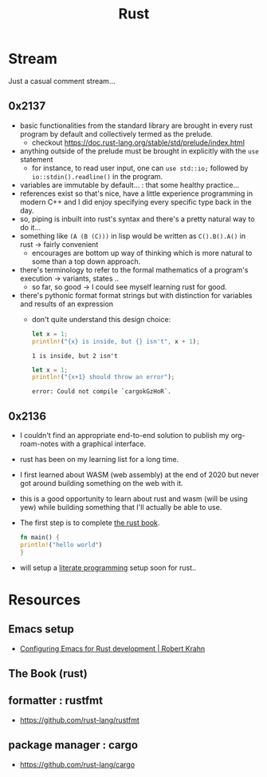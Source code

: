 :PROPERTIES:
:ID:       20230812T170051.977772
:END:
#+title: Rust
#+filetags: :rust:

* Stream
Just a casual comment stream...
** 0x2137
 - basic functionalities from the standard library are brought in every rust program by default and collectively termed as the prelude.
   - checkout https://doc.rust-lang.org/stable/std/prelude/index.html
 - anything outside of the prelude must be brought in explicitly with the ~use~ statement
   - for instance, to read user input, one can ~use std::io;~ followed by ~io::stdin().readline()~ in the program.
 - variables are immutable by default... : that some healthy practice...
 - references exist so that's nice, have a little experience programming in modern C++ and I did enjoy specifying every specific type back in the day.
 - so, piping is inbuilt into rust's syntax and there's a pretty natural way to do it...
 - something like ~(A (B (C)))~ in lisp would be written as ~C().B().A()~ in rust -> fairly convenient
   - encourages are bottom up way of thinking which is more natural to some than a top down approach.
 - there's terminology to refer to the formal mathematics of a program's execution -> variants, states ..
   - so far, so good -> I could see myself learning rust for good.
 - there's pythonic format format strings but with distinction for variables and results of an expression
   - don't quite understand this design choice: 

     #+begin_src rust :exports both
       let x = 1;
       println!("{x} is inside, but {} isn't", x + 1);
     #+end_src

     #+RESULTS:
     : 1 is inside, but 2 isn't

     #+begin_src rust :exports both
       let x = 1;
       println!("{x+1} should throw an error");
     #+end_src

     #+RESULTS:
     : error: Could not compile `cargokGzHoR`.



     
** 0x2136
 - I couldn't find an appropriate end-to-end solution to publish my org-roam-notes with a graphical interface.
 - rust has been on my learning list for a long time. 
 - I first learned about WASM (web assembly) at the end of 2020 but never got around building something on the web with it.
 - this is a good opportunity to learn about rust and wasm (will be using yew) while building something that I'll actually be able to use.
 - The first step is to complete [[id:20230812T171410.113610][the rust book]].
   #+begin_src rust
     fn main() {
     println!("hello world")
     }
   #+end_src
 - will setup a [[id:20230812T200515.697950][literate programming]] setup soon for rust..

* Resources

** Emacs setup
 - [[https://robert.kra.hn/posts/rust-emacs-setup/][Configuring Emacs for Rust development | Robert Krahn]]
** The Book (rust)
:PROPERTIES:
:ID:       20230812T171410.113610
:END:

** formatter : rustfmt
 - https://github.com/rust-lang/rustfmt

** package manager : cargo
 - https://github.com/rust-lang/cargo
